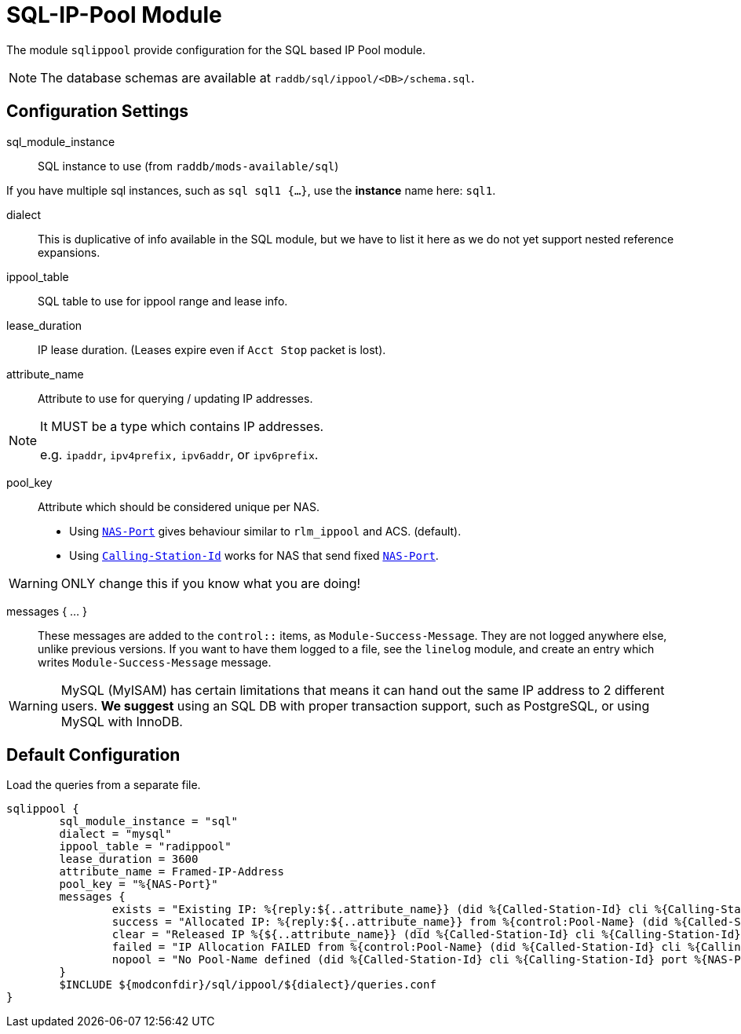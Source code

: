 



= SQL-IP-Pool Module

The module `sqlippool` provide configuration for the SQL based IP Pool module.

NOTE: The database schemas are available at `raddb/sql/ippool/<DB>/schema.sql`.

## Configuration Settings


sql_module_instance:: SQL instance to use (from `raddb/mods-available/sql`)

If you have multiple sql instances, such as `sql sql1 {...}`,
use the *instance* name here: `sql1`.



dialect:: This is duplicative of info available in the SQL module, but
we have to list it here as we do not yet support nested
reference expansions.



ippool_table:: SQL table to use for ippool range and lease info.



lease_duration:: IP lease duration. (Leases expire even if `Acct Stop` packet is lost).



attribute_name:: Attribute to use for querying / updating IP addresses.

[NOTE]
====
It MUST be a type which contains IP addresses.

e.g. `ipaddr`, `ipv4prefix,` `ipv6addr`, or `ipv6prefix`.
====



pool_key:: Attribute which should be considered unique per NAS.

  * Using `link:https://freeradius.org/rfc/rfc2865.html#NAS-Port[NAS-Port]` gives behaviour similar to `rlm_ippool` and ACS. (default).
  * Using `link:https://freeradius.org/rfc/rfc2865.html#Calling-Station-Id[Calling-Station-Id]` works for NAS that send fixed `link:https://freeradius.org/rfc/rfc2865.html#NAS-Port[NAS-Port]`.

WARNING: ONLY change this if you know what you are doing!



messages { ... }:: These messages are added to the `control::` items, as
`Module-Success-Message`. They are not logged anywhere else, unlike
previous versions.
If you want to have them logged to a file, see the `linelog` module,
and create an entry which writes `Module-Success-Message` message.

WARNING: MySQL (MyISAM) has certain limitations that means it can hand out
the same IP address to 2 different users.
  *We suggest* using an SQL DB with proper transaction support, such as PostgreSQL,
or using MySQL with InnoDB.







.Load the queries from a separate file.


== Default Configuration

```
sqlippool {
	sql_module_instance = "sql"
	dialect = "mysql"
	ippool_table = "radippool"
	lease_duration = 3600
	attribute_name = Framed-IP-Address
	pool_key = "%{NAS-Port}"
	messages {
		exists = "Existing IP: %{reply:${..attribute_name}} (did %{Called-Station-Id} cli %{Calling-Station-Id} port %{NAS-Port} user %{User-Name})"
		success = "Allocated IP: %{reply:${..attribute_name}} from %{control:Pool-Name} (did %{Called-Station-Id} cli %{Calling-Station-Id} port %{NAS-Port} user %{User-Name})"
		clear = "Released IP %{${..attribute_name}} (did %{Called-Station-Id} cli %{Calling-Station-Id} user %{User-Name})"
		failed = "IP Allocation FAILED from %{control:Pool-Name} (did %{Called-Station-Id} cli %{Calling-Station-Id} port %{NAS-Port} user %{User-Name})"
		nopool = "No Pool-Name defined (did %{Called-Station-Id} cli %{Calling-Station-Id} port %{NAS-Port} user %{User-Name})"
	}
	$INCLUDE ${modconfdir}/sql/ippool/${dialect}/queries.conf
}
```
